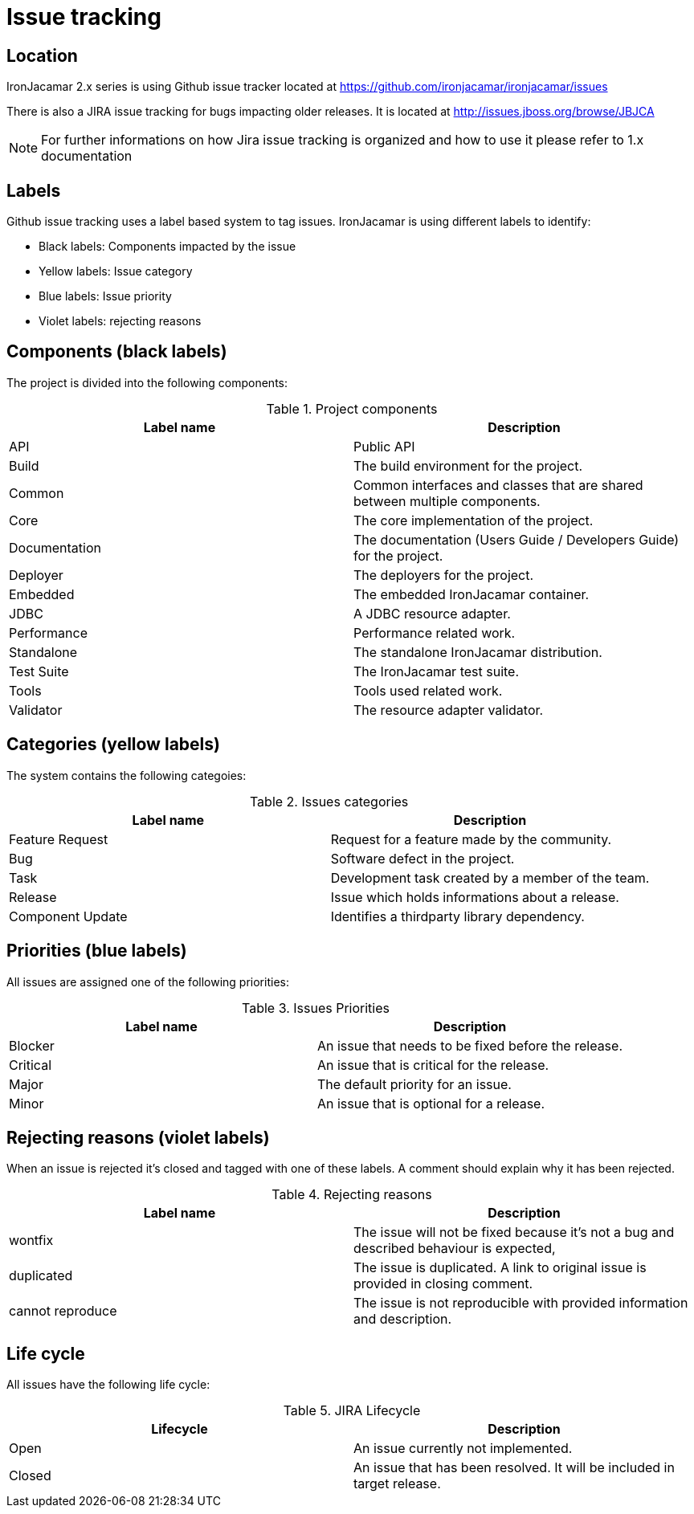 [[_issuetracking]]
= Issue tracking

[[_location]]
== Location

IronJacamar 2.x series is using Github issue tracker located at https://github.com/ironjacamar/ironjacamar/issues

There is also a JIRA issue tracking for bugs impacting older releases. It is located at http://issues.jboss.org/browse/JBJCA

[NOTE]
====
For further informations on how Jira issue tracking is organized and how to use it please refer to 1.x documentation
====

[[_labels]]
== Labels

Github issue tracking uses a label based system to tag issues. IronJacamar is using different labels to identify:

 * Black labels: Components impacted by the issue
 * Yellow labels: Issue category
 * Blue labels: Issue priority
 * Violet labels: rejecting reasons

[[_components]]
== Components (black labels)


The project is divided into the following components:

.Project components
[cols="1,1", frame="all", options="header"]
|===
| Label name
| Description

|API
|Public API

|Build
|The build environment for the project.

|Common
|Common interfaces and classes that are shared between multiple components.

|Core
|The core implementation of the project.

|Documentation
|The documentation (Users Guide / Developers Guide) for the project.

|Deployer
|The deployers for the project.

|Embedded
|The embedded IronJacamar container.

|JDBC
|A JDBC resource adapter.

|Performance
|Performance related work.

|Standalone
|The standalone IronJacamar distribution.

|Test Suite
|The IronJacamar test suite.

|Tools
|Tools used related work.

|Validator
|The resource adapter validator.
|===

[[_categories]]
== Categories (yellow labels)


The system contains the following categoies:

.Issues categories
[cols="1,1", frame="all", options="header"]
|===
| Label name
| Description

|Feature Request
|Request for a feature made by the community.

|Bug
|Software defect in the project.

|Task
|Development task created by a member of the team.

|Release
|Issue which holds informations about a release.

|Component Update
|Identifies a thirdparty library dependency.
|===


[[_priorities]]
== Priorities (blue labels)


All issues are assigned one of the following priorities:

.Issues Priorities
[cols="1,1", frame="all", options="header"]
|===
| Label name
| Description

|Blocker
|An issue that needs to be fixed before the release.

|Critical
|An issue that is critical for the release.

|Major
|The default priority for an issue.

|Minor
|An issue that is optional for a release.
|===


[[_rejecting]]
== Rejecting reasons (violet labels)


When an issue is rejected it's closed and tagged with one of these labels. A comment should explain why it has been rejected.

.Rejecting reasons
[cols="1,1", frame="all", options="header"]
|===
| Label name
| Description

|wontfix
|The issue will not be fixed because it's not a bug and described behaviour is expected,

|duplicated
|The issue is duplicated. A link to original issue is provided in closing comment.

|cannot reproduce
|The issue is not reproducible with provided information and description.
|===


[[_lifecycle]]
== Life cycle


All issues have the following life cycle:

.JIRA Lifecycle
[cols="1,1", frame="all", options="header"]
|===
| Lifecycle
| Description

|Open
|An issue currently not implemented.

|Closed
|An issue that has been resolved. It will be included in target release.
|===
